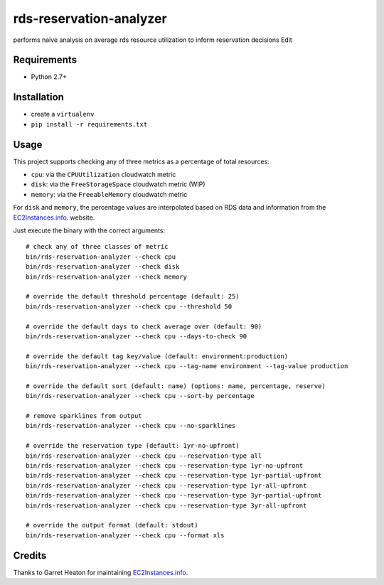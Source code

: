========================
rds-reservation-analyzer
========================

performs naive analysis on average rds resource utilization to inform reservation decisions Edit

Requirements
============

* Python 2.7+

Installation
============

- create a ``virtualenv``
- ``pip install -r requirements.txt``

Usage
=====

This project supports checking any of three metrics as a percentage of total resources:

- ``cpu``: via the ``CPUUtilization`` cloudwatch metric
- ``disk``: via the ``FreeStorageSpace`` cloudwatch metric (WIP)
- ``memory``: via the ``FreeableMemory`` cloudwatch metric

For ``disk`` and ``memory``, the percentage values are interpolated based on RDS data
and information from the `EC2Instances.info
<http://www.ec2instances.info/>`_. website.

Just execute the binary with the correct arguments::

    # check any of three classes of metric
    bin/rds-reservation-analyzer --check cpu
    bin/rds-reservation-analyzer --check disk
    bin/rds-reservation-analyzer --check memory

    # override the default threshold percentage (default: 25)
    bin/rds-reservation-analyzer --check cpu --threshold 50

    # override the default days to check average over (default: 90)
    bin/rds-reservation-analyzer --check cpu --days-to-check 90

    # override the default tag key/value (default: environment:production)
    bin/rds-reservation-analyzer --check cpu --tag-name environment --tag-value production

    # override the default sort (default: name) (options: name, percentage, reserve)
    bin/rds-reservation-analyzer --check cpu --sort-by percentage

    # remove sparklines from output
    bin/rds-reservation-analyzer --check cpu --no-sparklines

    # override the reservation type (default: 1yr-no-upfront)
    bin/rds-reservation-analyzer --check cpu --reservation-type all
    bin/rds-reservation-analyzer --check cpu --reservation-type 1yr-no-upfront
    bin/rds-reservation-analyzer --check cpu --reservation-type 1yr-partial-upfront
    bin/rds-reservation-analyzer --check cpu --reservation-type 1yr-all-upfront
    bin/rds-reservation-analyzer --check cpu --reservation-type 3yr-partial-upfront
    bin/rds-reservation-analyzer --check cpu --reservation-type 3yr-all-upfront

    # override the output format (default: stdout)
    bin/rds-reservation-analyzer --check cpu --format xls

Credits
=======

Thanks to Garret Heaton for maintaining `EC2Instances.info
<http://www.ec2instances.info/>`_.

